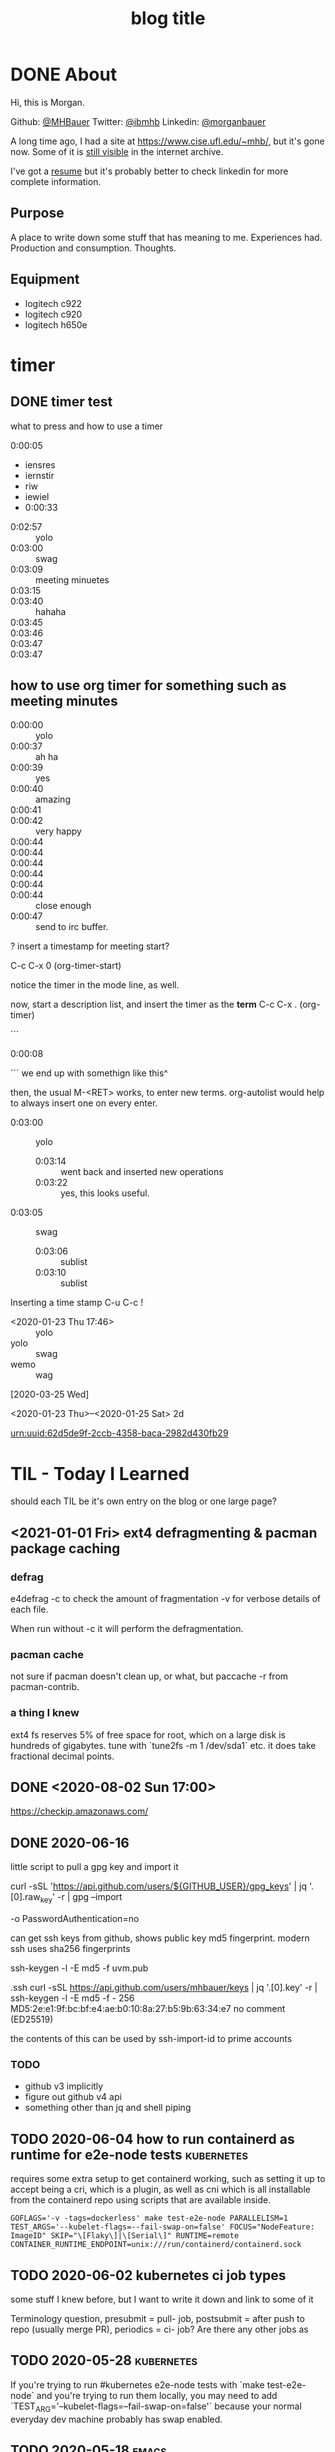 #+STARTUP: logdone
#+hugo_base_dir: .
#+title: blog title

* DONE About
  CLOSED: [2020-02-06 Thu 11:30]
:properties:
:export_hugo_section: about
:export_file_name: _index
:EXPORT_HUGO_CUSTOM_FRONT_MATTER: :aliases '("urn-uuid-daefb9ac-ec67-4393-a371-db621035bbef/")
:end:

Hi, this is Morgan.

Github: [[https://github.com/MHBauer/][@MHBauer]]
Twitter: [[https://twitter.com/ibmhb][@ibmhb]]
Linkedin: [[https://www.linkedin.com/in/morganbauer/][@morganbauer]]

A long time ago, I had a site at https://www.cise.ufl.edu/~mhb/, but it's gone now.
Some of it is [[https://web.archive.org/web/*/https://www.cise.ufl.edu/~mhb//*][still visible]] in the internet archive.

I've got a [[/resume2.pdf][resume]] but it's probably better to check linkedin for more complete information.

** Purpose

A place to write down some stuff that has meaning to me.
Experiences had.
Production and consumption.
Thoughts.


** Equipment

 - logitech c922
 - logitech c920
 - logitech h650e
 
* timer

** DONE timer test
   CLOSED: [2020-01-30 Thu]
:properties:
:export_file_name: yolo-swag
:end:

#+begin_description
what to press and how to use a timer
#+end_description


0:00:05 
 - iensres
 - iernstir
 - riw
 - iewiel
 - 0:00:33


 - 0:02:57 :: yolo
 - 0:03:00 :: swag
 - 0:03:09 :: meeting minuetes
 - 0:03:15 ::
 - 0:03:40 :: hahaha
 - 0:03:45 ::
 - 0:03:46 ::
 - 0:03:47 ::
 - 0:03:47 :: 






** how to use org timer for something such as meeting minutes

 - 0:00:00 :: yolo
 - 0:00:37 :: ah ha
 - 0:00:39 :: yes
 - 0:00:40 :: amazing
 - 0:00:41 ::
 - 0:00:42 :: very happy
 - 0:00:44 ::
 - 0:00:44 ::
 - 0:00:44 ::
 - 0:00:44 ::
 - 0:00:44 ::
 - 0:00:44 :: close enough
 - 0:00:47 :: send to irc buffer.

? insert a timestamp for meeting start?

C-c C-x 0     (org-timer-start)

notice the timer in the mode line, as well.

now, start a description list, and insert the timer as the *term*  C-c C-x .     (org-timer)

```
 - 0:00:08 ::
```
we end up with somethign like this^

then, the usual M-<RET> works, to enter new terms. org-autolist would help to always insert one on every enter.

 - 0:03:00 :: yolo
   - 0:03:14 :: went back and inserted new operations
   - 0:03:22 :: yes, this looks useful.
 - 0:03:05 :: swag
   - 0:03:06 :: sublist
   - 0:03:10 :: sublist

Inserting a time stamp
C-u C-c !

 - <2020-01-23 Thu 17:46> :: yolo
 - yolo :: swag
 - wemo :: wag


[2020-03-25 Wed] 

<2020-01-23 Thu>--<2020-01-25 Sat> 2d


urn:uuid:62d5de9f-2ccb-4358-baca-2982d430fb29

* TIL - Today I Learned
should each TIL be it's own entry on the blog or one large page?

** <2021-01-01 Fri> ext4 defragmenting & pacman package caching

*** defrag
e4defrag -c
to check the amount of fragmentation
-v for verbose details of each file.

When run without -c it will perform the defragmentation.


*** pacman cache
not sure if pacman doesn't clean up, or what, but paccache -r from pacman-contrib.

*** a thing I knew

ext4 fs reserves 5% of free space for root, which on a large disk is hundreds of gigabytes.
tune with `tune2fs -m 1 /dev/sda1` etc. it does take fractional decimal points.


** DONE <2020-08-02 Sun 17:00>
https://checkip.amazonaws.com/
** DONE 2020-06-16
   CLOSED: [2020-06-16 Tue]
little script to pull a gpg key and import it


curl -sSL 'https://api.github.com/users/${GITHUB_USER}/gpg_keys' | jq '.[0].raw_key' -r | gpg --import


-o PasswordAuthentication=no

can get ssh keys from github, shows public key md5 fingerprint. modern ssh uses sha256 fingerprints

ssh-keygen -l -E md5 -f uvm.pub

.ssh curl -sSL https://api.github.com/users/mhbauer/keys | jq '.[0].key' -r | ssh-keygen -l -E md5 -f -
256 MD5:2e:e1:9f:bc:bf:e4:ae:b0:10:8a:27:b5:9b:63:34:e7 no comment (ED25519)

the contents of this can be used by ssh-import-id to prime accounts

*** TODO 
 - github v3 implicitly 
 - figure out github v4 api
 - something other than jq and shell piping

** TODO 2020-06-04 how to run containerd as runtime for e2e-node tests :kubernetes:
requires some extra setup to get containerd working, such as setting it up to accept being a cri, which is a plugin, as well as cni which is all installable from the containerd repo using scripts that are available inside.

: GOFLAGS='-v -tags=dockerless' make test-e2e-node PARALLELISM=1 TEST_ARGS='--kubelet-flags=--fail-swap-on=false' FOCUS="NodeFeature: ImageID" SKIP="\[Flaky\]|\[Serial\]" RUNTIME=remote CONTAINER_RUNTIME_ENDPOINT=unix:///run/containerd/containerd.sock

** TODO 2020-06-02 kubernetes ci job types

 some stuff I knew before, but I want to write it down and link to some of it


 Terminology question, presubmit = pull- job, postsubmit = after push to repo (usually merge PR), periodics = ci- job? Are there any other jobs as 

** TODO 2020-05-28                                               :kubernetes:

If you're trying to run #kubernetes e2e-node tests with `make test-e2e-node` and you're trying to run them locally, you may need to add `TEST_ARG='--kubelet-flags=--fail-swap-on=false'` because your normal everyday dev machine probably has swap enabled.

** TODO 2020-05-18                                                    :emacs:
very productive day
*** `keep-lines` and `flush-lines` in emacs 

 by searching for `emacs select lines matching regex`

 and finding

 https://stackoverflow.com/questions/4214949/emacs-removing-all-lines-that-dont-match

 and the most useful part, reproduced below https://stackoverflow.com/questions/4214949/emacs-removing-all-lines-that-dont-match#comment4574108_4215809

 The documentation for delete-non-matching-lines explains this is an alias for keep-lines and delete-matching-lines is an alias for flush-lines
*** pngs can be optimized with zopfli

** TODO 2020-05-12
Put contact information, keywords, and page numbers on slides.

I've learned this previously, but I'm writing it down, because it happened to me again relatively recently.

It is almost certain that people will see a single slide out of context and now know how to get more information from you.

keywords help with context, date helps with knowing the version of a presentation, contact info helps with reaching out, page numbers helps if there are repeats, and also again with versioning.
** TODO 2020-05-07                                                      :dns:
A & AAAA records are IP addresses

CNAME is an alias to another domain name.
** TODO 2020-05-11
cs.k8s.io is super useful to correlate things and search the entire kubernetes + kubernetes-sigs organizations.

** TODO 2020-05-20
The reason for anything that has ever been done by anyone at any time in any place: "it seemed like a good idea at the time".
* TODO todo list

** TODO 
 + [-] about/contact/social media
   - [X] github
   - [X] twitter
   - [X] linkedin
   - [ ] goodreads
   - [ ]
 + [ ] what should be a physcially different hugo section vs a tag/category?
 + [ ] colophon - used to make the site specifically
 + [ ] 'uses this' - tools and such I use
   - emacs, duh, point to org-babel init file
   - golang
     - https://github.com/stefanmaric/g
       - although apparently now you can `go get` versions of go after 1.14
     - goconvey
     - ginkgo (but only the test runner)
     - need to look into go-noisegate
   - firefox
     - add-ons / extensions
       - ublock origin / umatrix
       - powerclose
       - multi-account containers
       - auto tab discard
       - singlefile
       - zoom redirector
       - enhancer for youtube
     - about:config customizations
       - dns over https
         - quad9
         - esni
         - network.trr.mode = 2
         - etc
     - everything doc indexer from https://www.voidtools.com/
       - used at first IBM job when I had a 5400 rpm laptop Hard Drive and 16G of RAM
 + [ ] work blog
 + [ ] personal blog
 + [ ] articles - done immutable, no updates, may re-do, or follow-up
 + [ ] workouts
 + [X] can I put text on the index page for a hugo section :: with an
      _index file name
 + [X] media :: movies/games/tv/anime/youtube/books/links to share
 + [ ] drinks/cocktails/spirits
   - all the great 20th-century cocktail books
     - Harry Johnson's "Bartender's Manual" (1900)
     - Patrick Gavin Duffy's "Official Mixer's Manual" (1934)
     - Crosby Gaige's "Standard Cocktail Guide" (1944)
 + [ ] prefetching :: instantclick or turbolinks or instant.page or guess.js
 + [ ] extract picture metadata :: iso, camera, aperture, shutter speed, gps location
 + [ ] domain!!!
 + [ ] theme. mf-ing website? THE BEAUTIFUL ANANKE THEME?
   - [ ] tufte-css ? sidefootnotes? other things? color scheme?
 + [-] pictures, what to do?
   - [X] get them in at all, inside of the git repo
   - [ ] http://imagequilts.com/
   - [ ] would be nice to have something that shows the picture
     information, a smaller version ofthe full size, the full size,
     and the image information, fstop, shutter speed, etc.
 + [ ] blogs I like and the features I like about them
 + [ ] .well-known directory and content

** org mode file specific improvements
generate uuid for each insert, put into a org properties

** ox-hugo improvements
for each generated uuid in the org properties, create the alias. 


* Articles
:PROPERTIES:
:EXPORT_HUGO_SECTION: articles
:END:

Articles should be one and done type instructional or thought
posts. No updates after being put out. Probably good to consider for
`#Include`-ing into the main org file if it is possible to do so easily.

** TODO Org to Netlify in One Step

Since Netlify provides emacs in their [[https://github.com/netlify/build-image][build-image]], we can call emacs
during our build step. We can use emacs to render to markdown with
[[https://ox-hugo.scripter.co/][ox-hugo]]. After we have the markdown, we can render that with
[[https://gohugo.io/][hugo]]. This can all be done server-side, so the rendered markdown does
not have to be committed to the repo.

urn:uuid:6f953af9-e7a3-4935-b9db-06bdd829353c

** TODO Open source contributions

It's a cycle. How do you know what to read? Other people said
stuff. How did other people know to read your stuff? You said stuff!
It sounds kind of slimey to be shilling your own stuff, but it's not,
because everyone is busy with their own stuff. They are also generally
good people and WANT to look at your stuff. They need a reminder at
times.

* DONE Media
  CLOSED: [2020-06-24 Wed 16:30]
:PROPERTIES:
:EXPORT_HUGO_SECTION: media
:export_file_name: _index
:END:

** DONE Nemesis Games :book: 
   CLOSED: [2020-06-17 Wed 03:24]
:PROPERTIES:
:export_file_name: nemesis-games
:END:

Pretty good, see my goodreads.

** DONE 1917 :movie:
   CLOSED: [2020-06-24 Wed 16:05]
:PROPERTIES:
:export_file_name: 1917
:END:


1917 last night, 7pm showing. sitting way close wasn't bad. maybe wish
i hadn't known about the single cut nature of it. was definitely some
cuts, but overall very close to not noticable.  ww1 movie. two guys go
on a trip to serve orders to warn and prevent a massacre. comes close
to happening anyway

The following stream-of-consciousness remembrance of how the movie went was written the following morning:

meadow, british trenches, no mans land, geran trenches, german
artillery line, traded away my metal (bit of tin with a ribbon),
cherry orchard, house, plane attack, deadth, trucks, bridge oeer
river, sniper, knockout blacknesss, flares through the night in town,
burning building, charse, flee, baby underground basement, morning
bells of church, sneaking, flee, jump into river, river survival, dead
men clogging up the rver, sining in a dell, moving up new trench
lines, run out across new no mans land, deliver orders, call off the
attack, move back into triage area, find brother, take a break, back
to tree in meadow, look at pictures of wife and kids.

urn:uuid:e0dafbb9-6974-4008-a43b-14a86fcc238c

** DONE just mercy                                                    :movie:
   CLOSED: [2020-07-13 Mon 23:49]
:PROPERTIES:
:export_file_name: just mercy
:END:

death row inmates

Given flaws in the system, I must be against the death penalty. Among other reasons.

** DONE dark waters                                                   :movie:
   CLOSED: [2020-07-13 Mon 23:49]
:PROPERTIES:
:export_file_name: dark waters
:END:

dow du pont c8 teflon

* Log
:PROPERTIES:
:EXPORT_HUGO_SECTION: log
:export_file_name: _index
:END:

general logs. short bits of what I have done. Experiences.

** DONE Why are we here?
   CLOSED: [2015-08-05 05:09:52 -0700]
:properties:
:export_file_name: 2015-08-05-why-are-we-here
:end:

I am here to work on Docker.

** TODO 360 photos!
:properties:
:export_file_name: 2020-02-23-360-photo-tests
:end:

** TODO ffmpeg multiple video filters

ffmpeg has a many options and flags. I look them up and can never remember.

When dealing with video filters, do not use multiple instances of the
flag, but separate filters by commas.
 
May need to quote the entire filter string?

ffmpeg -i input.mp4 -filter:v fps=fps=30, scale=1920:-2 output.mp4

and NOT
`ffmpeg -i input.mp4 -filter:v fps=fps=30 -filter:v scale=1920:-2 output.mp4`

** DONE Set default flags in magit commit screen
   CLOSED: [2019-02-19 Tue 15:46]
:properties:
:export_file_name: magit-default-flags
:end:

see my stackoverflow answer, reproduced below
https://emacs.stackexchange.com/questions/3893/how-can-i-make-verbose-flag-be-enabled-by-default-in-magit-commit-screen

In the versions of magit that use transient (after February 2019 or so), set the flag, and then save while still in the transient buffer.

So for commit, the key sequence would be something like

C-x g # start magit
s # to stage changes
c # start commiting
-v # enable verbose
C-x C-s # Save the setting persistently across sessions
c # do the actual commit

After that, next time commit is invoked, verbose will still be set. (You do not have to complete the commit, and can exit after saving with C-x C-s.)

The actual default is saved in a transient/ directory in .emacs.d/.

See the transient manual https://magit.vc/manual/transient.html#Saving-Values

** bees knees

<2020-04-20 Mon> 2x bees knees with rich honey 3:1 syrup made with raw honey and kirkland gin., re-used rinsed clear ice. one large crystal and some small ones.

Increased viscosity and foaming, that I would attribute to the richness of the honey mix.

rich honey mix freshly made with 1cup honey and 1/3 cup water in a pyrex measuring glass. nuked for 55 seconds, was warm, and fully dissolved after mixing with a large tablespoon.


** DONE image testing
   CLOSED: [2020-05-19 Tue 14:14]
:properties:
:export_file_name: image-tests
:end:

[[/images/sig-node-dashboard-tabs.png]]

** DONE oh I have a problem, I'm in some real trouble here
   CLOSED: [2020-08-26 Wed 13:32]

epic beat saber music -> epic helltaker music -> nijisanji ID playing helltaker july 30  -> korone Doom -> hololive

* Gym Classes
:PROPERTIES:
:EXPORT_HUGO_SECTION: workouts
:END:

** DONE Workouts
   CLOSED: [2020-01-01 Wed]
:properties:
:export_file_name: _index
:end:

This is where I record what I've been doing in the workout classes
provided by Well-Fit Bay Area and sponsored by my employer. Along with
the workout logs, I'll probably describe how I am feeling or sleeping
or other physical aspects.

Heart Rate, Weight, Sleeping.

** DONE advanced strength fitness classes bench presses
   CLOSED: [2020-01-27 Mon]
:properties:
:export_file_name: 2020-01-27-push
:end:

*** warmup
1. pushup
2. single chestpress
3. bench

*** workout
bench pyramid

*** cooldown
1. alternate single
2. burpee
3.  diamond upshup

urn:uuid:1bbbd4cf-1255-4c85-9b46-8966bef7bb17

** DONE 2020-01-29 advanced strength deadlifts
   CLOSED: [2020-01-29 Wed]
:properties:
:export_file_name: 2020-01-29-advanced-strength-deadlifts
:end:

 file under workouts

*** warmup, x3 circuit
 1. glute bridge x15
 2. one leg deadlift x10@15lbs
 3. kettlebell deadlift x10@16kgx2

*** Deadlift Pyramid (all weights single dumbell, x2 dumbells used)

 - 40
 - 45x10
 - 50x10
 - 55x8
 - x7
 - x5
 - x4
 - x3
 - 60x3
 - 65x3

*** Cooldown x3 40sec
 1. glute bridge with feet on foam roller
 2. glute bridge on stability ball while curling legs
 3. reverse lunge 15lbs

urn:uuid:0354e021-0bd2-4467-9347-bbb5595290a3

** DONE strength format change
   CLOSED: [2020-02-03 Mon]
:properties:
:export_file_name: 2020-02-03-advanced-strength-format-squats
:end:

Advanced strength 0800

instead of doing the pyramid 10 reps down to 1. we've switched to "five by five"
so, five sets of five reps. I started with the most I had previously been using
in a pyramid, the 25kg kettlebell in the goblin hold. Moving up, I found the
single 75lb pretty easy to squat 5 times. The goal for the month was to be
building up endurance, which was not relevant to me, as I was just starting out
in my first month. Two dumbbells is pretty unwieldy to raise to shoulder level
and hold. I will have to switch to using the smith machine, or get help from
people to hand me one to each shoulder. I'm not sure the correspondence between
these types of squats and the leg press machine, but I do recall being able to
press the entire stack of weights on that machine.

*** Warmup x3
Toe tap with bands alternating back and sides
Calf raise in,middle,out
Squat 24kg

*** Workout 5x5 squat
Dumbbell limited
28kg (61lb)
65lb
75
90 (2x45)
100 (2x50)

*** Cooldoen 40-15x4. 5 stations
Ball to arms pass and back
Atlas crunch. Feet up. Raise arms to toes with 5lb
Step up toe tap. 
3x squat + 3x jump squat
Glute bridge hip addiction banded

urn:uuid:b4d9d262-f1e5-40ed-be03-e5f99da58d7e

** DONE 2020 02 05 advanced strength row
   CLOSED: [2020-02-05 Wed]
:properties:
:export_file_name: 2020-02-05-advanced-strength-row
:end:

Warmup
Fly
Cable row
Trx high row

5x5 bent over row
40 45 50 45 40

5 stations 4x rotations , 40 20 rest.

  1. Supported single arm row
  2. inverted row on TRX
  3. Hammer curl
  4. Up and down plank walking
  5. Rear Delt cable pull

urn:uuid:80aadf48-6ee0-4cf8-a0d4-644ae5c0071d

** DONE split squats ... ugh
   CLOSED: [2020-02-07 Fri]
:properties:
:export_file_name: 2020-02-07-advanced-strength-split-squats
:end:

Very tired this morning

*** Warmup
 Reverse lunge 16kg 35lbs? X1 single goblin hold
 Step up, 13lb x2 kettlebell 6k
 Splitsquat

***  10x5
 Split squats
 Did maybe 5x5, pseudo assisted with pole for balance

*** Cooldown
 Stretching and rolling

urn:uuid:9ea51cad-44f9-410f-b438-7de4510fbc12

** TODO bench press

** TODO Deadlift

started with a kettlebell, moved to single dumbbell, then double
dumbbell, then to the cable machine. Probably going to max out on the
cable machine next time. At which point it's back to double dumbbell,
which is awkward, or the smith machine, also awkward.  Ends at 72.5
each side on the cable machine. Then 75 each side with double
dumbbells.

* stuff I did

** TODO Denver Block chain Week <2019-09-30 Mon>--<2019-10-03 Thu>
https://www.eventbrite.com/e/kickoff-to-denver-blockchain-week-at-cu-tickets-73003227619#
https://denverblockchainweek.com/
https://www.eventbrite.com/e/hyperledger-fabric-bootcamp-tickets-71933845067#
https://www.eventbrite.com/e/a-lign-denver-blockchain-week-event-tickets-71952555029#
https://globalblockchainsummit.com/ Oct 3&4 only went the one day, I'm pretty sure. Some kind of funky cocktail.

** TODO Truffle Con 2019
:properties:
:export_file_name: trufflecon2019
:end:

https://www.youtube.com/watch?v=YWjVRXeqf1g

#+begin_export html

<video width="1920" height="1080" controls>
  <source src="https://s3.us.cloud-object-storage.appdomain.cloud/mhbucket/trufflecon-demo.mp4" type="video/mp4">
</video>

#+end_export



* Footnotes
​* COMMENT Local Variables                          :ARCHIVE:
# Local Variables:
# eval: (org-hugo-auto-export-mode)
# End:

# (cl-random most-positive-fixnum)
# (random most-positive-fixnum)
